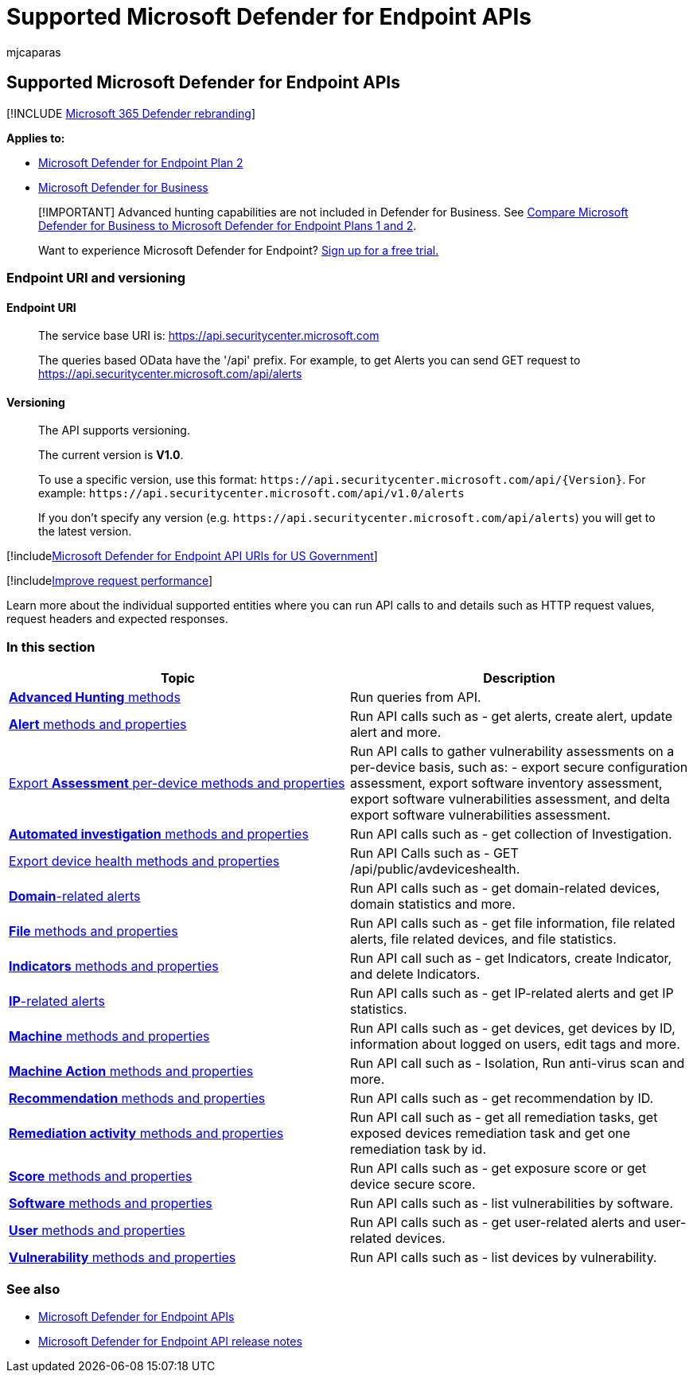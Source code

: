 = Supported Microsoft Defender for Endpoint APIs
:audience: ITPro
:author: mjcaparas
:description: Learn about the specific supported Microsoft Defender for Endpoint entities where you can create API calls to.
:keywords: apis, supported apis, actor, alerts, device, user, domain, ip, file, advanced queries, advanced hunting
:manager: dansimp
:ms.author: macapara
:ms.collection: M365-security-compliance
:ms.custom: api
:ms.localizationpriority: medium
:ms.mktglfcycl: deploy
:ms.pagetype: security
:ms.reviewer:
:ms.service: microsoft-365-security
:ms.sitesec: library
:ms.subservice: mde
:ms.topic: article
:search.appverid: met150

== Supported Microsoft Defender for Endpoint APIs

[!INCLUDE xref:../../includes/microsoft-defender.adoc[Microsoft 365 Defender rebranding]]

*Applies to:*

* https://go.microsoft.com/fwlink/?linkid=2154037[Microsoft Defender for Endpoint Plan 2]
* link:../defender-business/index.yml[Microsoft Defender for Business]

____
[!IMPORTANT] Advanced hunting capabilities are not included in Defender for Business.
See link:../defender-business/compare-mdb-m365-plans.md#compare-microsoft-defender-for-business-to-microsoft-defender-for-endpoint-plans-1-and-2[Compare Microsoft Defender for Business to Microsoft Defender for Endpoint Plans 1 and 2].
____

____
Want to experience Microsoft Defender for Endpoint?
https://signup.microsoft.com/create-account/signup?products=7f379fee-c4f9-4278-b0a1-e4c8c2fcdf7e&ru=https://aka.ms/MDEp2OpenTrial?ocid=docs-wdatp-exposedapis-abovefoldlink[Sign up for a free trial.]
____

=== Endpoint URI and versioning

==== Endpoint URI

____
The service base URI is: https://api.securitycenter.microsoft.com

The queries based OData have the '/api' prefix.
For example, to get Alerts you can send GET request to https://api.securitycenter.microsoft.com/api/alerts
____

==== Versioning

____
The API supports versioning.

The current version is *V1.0*.

To use a specific version, use this format: `+https://api.securitycenter.microsoft.com/api/{Version}+`.
For example: `+https://api.securitycenter.microsoft.com/api/v1.0/alerts+`

If you don't specify any version (e.g.
`+https://api.securitycenter.microsoft.com/api/alerts+`) you will get to the latest version.
____

[!includexref:../../includes/microsoft-defender-api-usgov.adoc[Microsoft Defender for Endpoint API URIs for US Government]]

[!includexref:../../includes/improve-request-performance.adoc[Improve request performance]]

Learn more about the individual supported entities where you can run API calls to and details such as HTTP request values, request headers and expected responses.

=== In this section

|===
| Topic | Description

| xref:run-advanced-query-api.adoc[*Advanced Hunting* methods]
| Run queries from API.

| xref:alerts.adoc[*Alert* methods and properties]
| Run API calls such as - get alerts, create alert, update alert and more.

| xref:get-assessment-methods-properties.adoc[Export *Assessment* per-device methods and properties]
| Run API calls to gather vulnerability assessments on a per-device basis, such as: - export secure configuration assessment, export software inventory assessment,  export software vulnerabilities assessment, and delta export software vulnerabilities assessment.

| xref:investigation.adoc[*Automated investigation* methods and properties]
| Run API calls such as - get collection of Investigation.

| xref:device-health-api-methods-properties.adoc[Export device health methods and properties]
| Run API Calls such as -  GET /api/public/avdeviceshealth.

| xref:get-domain-related-alerts.adoc[*Domain*-related alerts]
| Run API calls such as - get domain-related devices, domain statistics and more.

| xref:files.adoc[*File* methods and properties]
| Run API calls such as - get file information, file related alerts, file related devices, and file statistics.

| xref:ti-indicator.adoc[*Indicators* methods and properties]
| Run API call such as - get Indicators, create Indicator, and delete Indicators.

| xref:get-ip-related-alerts.adoc[*IP*-related alerts]
| Run API calls such as - get IP-related alerts and get IP statistics.

| xref:machine.adoc[*Machine* methods and properties]
| Run API calls such as - get devices, get devices by ID, information about logged on users, edit tags and more.

| xref:machineaction.adoc[*Machine Action* methods and properties]
| Run API call such as - Isolation, Run anti-virus scan and more.

| xref:recommendation.adoc[*Recommendation* methods and properties]
| Run API calls such as - get recommendation by ID.

| xref:get-remediation-methods-properties.adoc[*Remediation activity* methods and properties]
| Run API call such as - get all remediation tasks, get exposed devices remediation task and get one remediation task by id.

| xref:score.adoc[*Score* methods and properties]
| Run API calls such as - get exposure score or get device secure score.

| xref:software.adoc[*Software* methods and properties]
| Run API calls such as - list vulnerabilities by software.

| xref:user.adoc[*User* methods and properties]
| Run API calls such as - get user-related alerts and user-related devices.

| xref:vulnerability.adoc[*Vulnerability* methods and properties]
| Run API calls such as - list devices by vulnerability.
|===

=== See also

* xref:apis-intro.adoc[Microsoft Defender for Endpoint APIs]
* xref:api-release-notes.adoc[Microsoft Defender for Endpoint API release notes]
